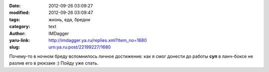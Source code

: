

:date: 2012-09-26 03:09:27
:modified: 2012-09-26 03:09:47
:tags: жизнь, еда, бредни
:category: text
:author: IMDagger
:yaru-link: http://imdagger.ya.ru/replies.xml?item_no=1680
:slug: urn:ya.ru:post/22199227/1680

Почему-то в ночном бреду вспомнилось личное достижение: как я смог
донести до работы **суп** в ланч-боксе не разлив его в рюкзаке :) Пойду уже
спать.
